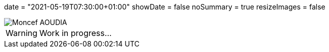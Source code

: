 +++
date = "2021-05-19T07:30:00+01:00"
showDate = false
noSummary = true
resizeImages = false
+++

:source-highlighter: highlightjs
:icons: font

image::/images/favicons/splash.png[Moncef AOUDIA]

[WARNING]
====
Work in progress...
====

